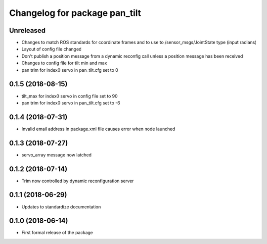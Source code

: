 ^^^^^^^^^^^^^^^^^^^^^^^^^^^^^^
Changelog for package pan_tilt
^^^^^^^^^^^^^^^^^^^^^^^^^^^^^^

Unreleased
------------------
* Changes to match ROS standards for coordinate frames and to use to /sensor_msgs/JointState type (input radians)
* Layout of config file changed
* Don't publish a position message from a dynamic reconfig call unless a position message has been received
* Changes to config file for tilt min and max
* pan trim for index0 servo in pan_tilt.cfg set to 0

0.1.5 (2018-08-15)
------------------
* tilt_max for index0 servo in config file set to 90
* pan trim for index0 servo in pan_tilt.cfg set to -6

0.1.4 (2018-07-31)
------------------
* Invalid email address in package.xml file causes error when node launched

0.1.3 (2018-07-27)
------------------
* servo_array message now latched

0.1.2 (2018-07-14)
------------------
* Trim now controlled by dynamic reconfiguration server

0.1.1 (2018-06-29)
------------------
* Updates to standardize documentation

0.1.0 (2018-06-14)
------------------
* First formal release of the package
